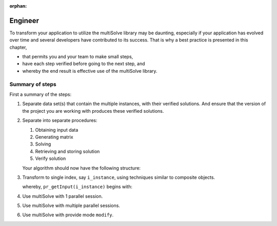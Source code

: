 :orphan:

Engineer
====================

To transform your application to utilize the multiSolve library may be daunting, especially if your application has evolved over time and several developers have contributed to its success.
That is why a best practice is presented in this chapter, 

*   that permits you and your team to make small steps,

*   have each step verified before going to the next step, and 

*   whereby the end result is effective use of the multiSolve library.

Summary of steps
-------------------------

First a summary of the steps:

#.  Separate data set(s) that contain the multiple instances, with their verified solutions.
    And ensure that the version of the project you are working with produces these verified solutions.

#.  Separate into separate procedures:

    #.  Obtaining input data

    #.  Generating matrix

    #.  Solving 

    #.  Retrieving and storing solution

    #.  Verify solution

    Your algorithm should now have the following structure:

    .. code-block:: aimms 
        :linenos:

        for (i,j,k) | bp_combinationWorthAnalyzing(i,j,k) do
            pr_getInput(i,j,k);
            pr_genMatrix(i,j,k);
            pr_solve(i,j,k);
            pr_storeSolution(i,j,k);
            pr_verifySolution(i,j,k);
        endfor ;

#.  Transform to single index, say ``i_instance``, using techniques similar to composite objects.

    .. code-block:: aimms 
        :linenos:

        for i_instance do
            pr_getInput(i_instance);
            pr_genMatrix(i_instance);
            pr_solve(i_instance);
            pr_storeSolution(i_instance);
            pr_verifySolution(i_instance);
        endfor ;

    whereby, ``pr_getInput(i_instance)`` begins with:

    .. code-block:: aimms 
        :linenos:

        ep_i := ep_comboI(i_instance);
        ep_j := ep_comboJ(i_instance);
        ep_k := ep_comboK(i_instance);
        
        ! the original pr_getInput procedure.

#.  Use multiSolve with 1 parallel session.

#.  Use multiSolve with multiple parallel sessions.

#.  Use multiSolve with provide mode ``modify``.

.. Story
.. ------
.. 
.. To make this chapter concrete, an example is provided that 



.. spelling::

    multiSolve














